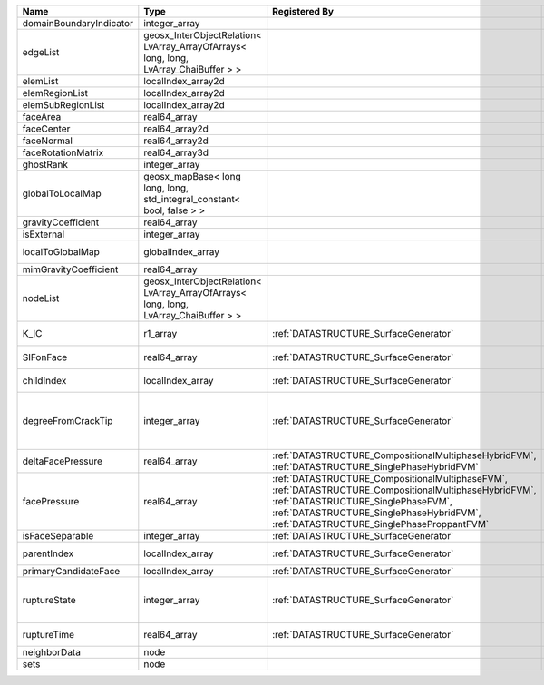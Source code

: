 

======================= ==================================================================================== =================================================================================================================================================================================================================================== ===================================================================================================================================================== 
Name                    Type                                                                                 Registered By                                                                                                                                                                                                                       Description                                                                                                                                           
======================= ==================================================================================== =================================================================================================================================================================================================================================== ===================================================================================================================================================== 
domainBoundaryIndicator integer_array                                                                                                                                                                                                                                                                                                            (no description available)                                                                                                                            
edgeList                geosx_InterObjectRelation< LvArray_ArrayOfArrays< long, long, LvArray_ChaiBuffer > >                                                                                                                                                                                                                                     (no description available)                                                                                                                            
elemList                localIndex_array2d                                                                                                                                                                                                                                                                                                       (no description available)                                                                                                                            
elemRegionList          localIndex_array2d                                                                                                                                                                                                                                                                                                       (no description available)                                                                                                                            
elemSubRegionList       localIndex_array2d                                                                                                                                                                                                                                                                                                       (no description available)                                                                                                                            
faceArea                real64_array                                                                                                                                                                                                                                                                                                             (no description available)                                                                                                                            
faceCenter              real64_array2d                                                                                                                                                                                                                                                                                                           (no description available)                                                                                                                            
faceNormal              real64_array2d                                                                                                                                                                                                                                                                                                           (no description available)                                                                                                                            
faceRotationMatrix      real64_array3d                                                                                                                                                                                                                                                                                                           (no description available)                                                                                                                            
ghostRank               integer_array                                                                                                                                                                                                                                                                                                            (no description available)                                                                                                                            
globalToLocalMap        geosx_mapBase< long long, long, std_integral_constant< bool, false > >                                                                                                                                                                                                                                                   (no description available)                                                                                                                            
gravityCoefficient      real64_array                                                                                                                                                                                                                                                                                                             (no description available)                                                                                                                            
isExternal              integer_array                                                                                                                                                                                                                                                                                                            (no description available)                                                                                                                            
localToGlobalMap        globalIndex_array                                                                                                                                                                                                                                                                                                        Array that contains a map from localIndex to globalIndex.                                                                                             
mimGravityCoefficient   real64_array                                                                                                                                                                                                                                                                                                             (no description available)                                                                                                                            
nodeList                geosx_InterObjectRelation< LvArray_ArrayOfArrays< long, long, LvArray_ChaiBuffer > >                                                                                                                                                                                                                                     (no description available)                                                                                                                            
K_IC                    r1_array                                                                             :ref:`DATASTRUCTURE_SurfaceGenerator`                                                                                                                                                                                               Critical Stress Intensity Factor :math:`K_{IC}` in the plane of the face.                                                                             
SIFonFace               real64_array                                                                         :ref:`DATASTRUCTURE_SurfaceGenerator`                                                                                                                                                                                               Calculated Stress Intensity Factor on the face.                                                                                                       
childIndex              localIndex_array                                                                     :ref:`DATASTRUCTURE_SurfaceGenerator`                                                                                                                                                                                               Index of child within the mesh object it is registered on.                                                                                            
degreeFromCrackTip      integer_array                                                                        :ref:`DATASTRUCTURE_SurfaceGenerator`                                                                                                                                                                                               Distance to the crack tip in terms of topological distance. (i.e. how many nodes are along the path to the closest node that is on the crack surface. 
deltaFacePressure       real64_array                                                                         :ref:`DATASTRUCTURE_CompositionalMultiphaseHybridFVM`, :ref:`DATASTRUCTURE_SinglePhaseHybridFVM`                                                                                                                                    An array that holds the accumulated phase pressure updates at the faces.                                                                              
facePressure            real64_array                                                                         :ref:`DATASTRUCTURE_CompositionalMultiphaseFVM`, :ref:`DATASTRUCTURE_CompositionalMultiphaseHybridFVM`, :ref:`DATASTRUCTURE_SinglePhaseFVM`, :ref:`DATASTRUCTURE_SinglePhaseHybridFVM`, :ref:`DATASTRUCTURE_SinglePhaseProppantFVM` An array that holds the pressures at the faces.                                                                                                       
isFaceSeparable         integer_array                                                                        :ref:`DATASTRUCTURE_SurfaceGenerator`                                                                                                                                                                                               A flag to mark if the face is separable.                                                                                                              
parentIndex             localIndex_array                                                                     :ref:`DATASTRUCTURE_SurfaceGenerator`                                                                                                                                                                                               Index of parent within the mesh object it is registered on.                                                                                           
primaryCandidateFace    localIndex_array                                                                     :ref:`DATASTRUCTURE_SurfaceGenerator`                                                                                                                                                                                               ??                                                                                                                                                    
ruptureState            integer_array                                                                        :ref:`DATASTRUCTURE_SurfaceGenerator`                                                                                                                                                                                               | Rupture state of the face:                                                                                                                            
                                                                                                                                                                                                                                                                                                                                                 |  0=not ready for rupture                                                                                                                              
                                                                                                                                                                                                                                                                                                                                                 |  1=ready for rupture                                                                                                                                  
                                                                                                                                                                                                                                                                                                                                                 |  2=ruptured.                                                                                                                                          
ruptureTime             real64_array                                                                         :ref:`DATASTRUCTURE_SurfaceGenerator`                                                                                                                                                                                               Time that the object was ruptured/split.                                                                                                              
neighborData            node                                                                                                                                                                                                                                                                                                                     :ref:`DATASTRUCTURE_neighborData`                                                                                                                     
sets                    node                                                                                                                                                                                                                                                                                                                     :ref:`DATASTRUCTURE_sets`                                                                                                                             
======================= ==================================================================================== =================================================================================================================================================================================================================================== ===================================================================================================================================================== 


